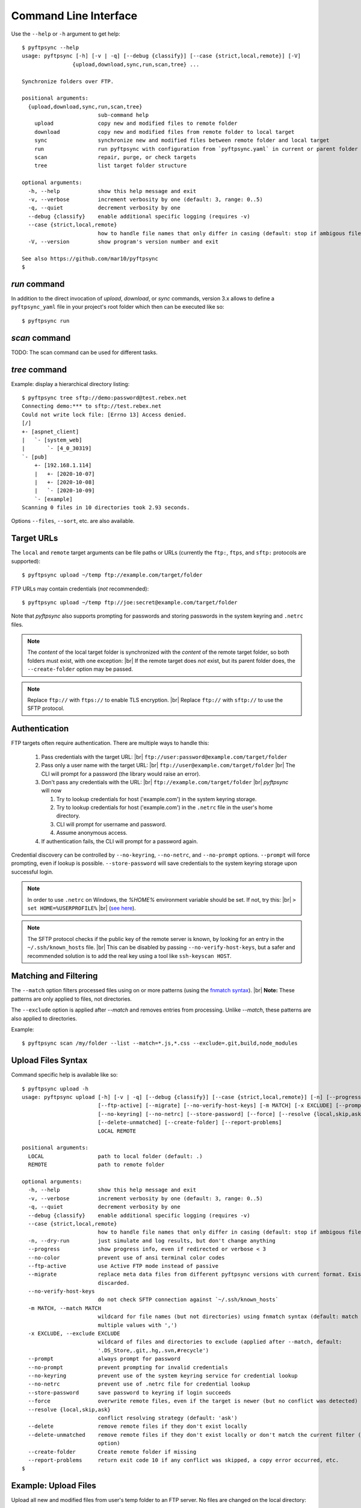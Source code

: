 ======================
Command Line Interface
======================

Use the ``--help`` or ``-h`` argument to get help::

    $ pyftpsync --help
    usage: pyftpsync [-h] [-v | -q] [--debug {classify}] [--case {strict,local,remote}] [-V]
                    {upload,download,sync,run,scan,tree} ...

    Synchronize folders over FTP.

    positional arguments:
      {upload,download,sync,run,scan,tree}
                            sub-command help
        upload              copy new and modified files to remote folder
        download            copy new and modified files from remote folder to local target
        sync                synchronize new and modified files between remote folder and local target
        run                 run pyftpsync with configuration from `pyftpsync.yaml` in current or parent folder
        scan                repair, purge, or check targets
        tree                list target folder structure

    optional arguments:
      -h, --help            show this help message and exit
      -v, --verbose         increment verbosity by one (default: 3, range: 0..5)
      -q, --quiet           decrement verbosity by one
      --debug {classify}    enable additional specific logging (requires -v)
      --case {strict,local,remote}
                            how to handle file names that only differ in casing (default: stop if ambigous files are encountered)
      -V, --version         show program's version number and exit

    See also https://github.com/mar10/pyftpsync
    $


`run` command
-------------

In addition to the direct invocation of `upload`, `download`, or `sync`
commands, version 3.x allows to define a ``pyftpsync_yaml`` file
in your project's root folder which then can be executed like so::

    $ pyftpsync run

.. seealso::
   See :doc:`ug_run` for details.


`scan` command
--------------

TODO: The scan command can be used for different tasks.


`tree` command
--------------

Example: display a hierarchical directory listing::

    $ pyftpsync tree sftp://demo:password@test.rebex.net
    Connecting demo:*** to sftp://test.rebex.net
    Could not write lock file: [Errno 13] Access denied.
    [/]
    +- [aspnet_client]
    |   `- [system_web]
    |       `- [4_0_30319]
    `- [pub]
        +- [192.168.1.114]
        |   +- [2020-10-07]
        |   +- [2020-10-08]
        |   `- [2020-10-09]
        `- [example]
    Scanning 0 files in 10 directories took 2.93 seconds.

Options ``--files``, ``--sort``, etc. are also available.


Target URLs
-----------

The ``local`` and ``remote`` target arguments can be file paths or URLs
(currently the ``ftp:``, ``ftps``, and ``sftp:`` protocols are supported)::

    $ pyftpsync upload ~/temp ftp://example.com/target/folder

FTP URLs may contain credentials (*not* recommended)::

    $ pyftpsync upload ~/temp ftp://joe:secret@example.com/target/folder

Note that `pyftpsync` also supports prompting for passwords and storing
passwords in the system keyring and ``.netrc`` files.

.. note::

  The *content* of the local target folder is synchronized with the *content* of
  the remote target folder, so both folders must exist, with one exception: |br|
  If the remote target does *not* exist, but its parent folder does, the 
  ``--create-folder`` option may be passed.

.. note::

    Replace ``ftp://`` with ``ftps://`` to enable TLS encryption. |br|
    Replace ``ftp://`` with ``sftp://`` to use the SFTP protocol.


Authentication
--------------

FTP targets often require authentication. There are multiple ways to handle
this:

  1. Pass credentials with the target URL: |br|
     ``ftp://user:password@example.com/target/folder``
  2. Pass only a user name with the target URL: |br|
     ``ftp://user@example.com/target/folder`` |br|
     The CLI will prompt for a password (the library would raise an error).
  3. Don't pass any credentials with the URL: |br|
     ``ftp://example.com/target/folder`` |br|
     `pyftpsync` will now

     1. Try to lookup credentials for host ('example.com') in the system
        keyring storage.
     2. Try to lookup credentials for host ('example.com') in the ``.netrc``
        file in the
        user's home directory.
     3. CLI will prompt for username and password.
     4. Assume anonymous access.

  4. If authentication fails, the CLI will prompt for a password again.

Credential discovery can be controlled by ``--no-keyring``, ``--no-netrc``,
and ``--no-prompt`` options.
``--prompt`` will force prompting, even if lookup is possible.
``--store-password`` will save credentials to the system keyring storage upon
successful login.

.. note::

    In order to use ``.netrc`` on Windows, the `%HOME%` environment variable 
    should be set. If not, try this: |br|
    ``> set HOME=%USERPROFILE%`` |br|
    (`see here <https://superuser.com/a/620146>`_).

.. note::

    The SFTP protocol checks if the public key of the remote server is
    known, by looking for an entry in the ``~/.ssh/known_hosts`` file. |br|
    This can be disabled by passing ``--no-verify-host-keys``, but a safer
    and recommended solution is to add the real key using a tool like
    ``ssh-keyscan HOST``.


Matching and Filtering
----------------------

The ``--match`` option filters processed files using on or more patterns
(using the `fnmatch syntax <https://docs.python.org/3/library/fnmatch.html#module-fnmatch>`_). |br|
**Note:**  These patterns are only applied to files, not directories.

The ``--exclude`` option is applied after `--match` and removes entries from
processing. Unlike `--match`, these patterns are also applied to directories.

Example::

    $ pyftpsync scan /my/folder --list --match=*.js,*.css --exclude=.git,build,node_modules


Upload Files Syntax
-------------------

Command specific help is available like so::

    $ pyftpsync upload -h
    usage: pyftpsync upload [-h] [-v | -q] [--debug {classify}] [--case {strict,local,remote}] [-n] [--progress] [--no-color]
                            [--ftp-active] [--migrate] [--no-verify-host-keys] [-m MATCH] [-x EXCLUDE] [--prompt | --no-prompt]
                            [--no-keyring] [--no-netrc] [--store-password] [--force] [--resolve {local,skip,ask}] [--delete]
                            [--delete-unmatched] [--create-folder] [--report-problems]
                            LOCAL REMOTE

    positional arguments:
      LOCAL                 path to local folder (default: .)
      REMOTE                path to remote folder

    optional arguments:
      -h, --help            show this help message and exit
      -v, --verbose         increment verbosity by one (default: 3, range: 0..5)
      -q, --quiet           decrement verbosity by one
      --debug {classify}    enable additional specific logging (requires -v)
      --case {strict,local,remote}
                            how to handle file names that only differ in casing (default: stop if ambigous files are encountered)
      -n, --dry-run         just simulate and log results, but don't change anything
      --progress            show progress info, even if redirected or verbose < 3
      --no-color            prevent use of ansi terminal color codes
      --ftp-active          use Active FTP mode instead of passive
      --migrate             replace meta data files from different pyftpsync versions with current format. Existing data will be
                            discarded.
      --no-verify-host-keys
                            do not check SFTP connection against `~/.ssh/known_hosts`
      -m MATCH, --match MATCH
                            wildcard for file names (but not directories) using fnmatch syntax (default: match all, separate
                            multiple values with ',')
      -x EXCLUDE, --exclude EXCLUDE
                            wildcard of files and directories to exclude (applied after --match, default:
                            '.DS_Store,.git,.hg,.svn,#recycle')
      --prompt              always prompt for password
      --no-prompt           prevent prompting for invalid credentials
      --no-keyring          prevent use of the system keyring service for credential lookup
      --no-netrc            prevent use of .netrc file for credential lookup
      --store-password      save password to keyring if login succeeds
      --force               overwrite remote files, even if the target is newer (but no conflict was detected)
      --resolve {local,skip,ask}
                            conflict resolving strategy (default: 'ask')
      --delete              remove remote files if they don't exist locally
      --delete-unmatched    remove remote files if they don't exist locally or don't match the current filter (implies '--delete'
                            option)
      --create-folder       Create remote folder if missing
      --report-problems     return exit code 10 if any conflict was skipped, a copy error occurred, etc.
    $


Example: Upload Files
---------------------

Upload all new and modified files from user's temp folder to an FTP server.
No files are changed on the local directory::

  $ pyftpsync upload ~/temp ftp://example.com/target/folder

Add the ``--delete`` option to remove all files from the remote target that
don't exist locally::

  $ pyftpsync upload ~/temp ftp://example.com/target/folder --delete

Add the ``--dry-run`` option to switch to DRY-RUN mode, i.e. run in test mode
without modifying files::

  $ pyftpsync upload ~/temp ftp://example.com/target/folder --delete --dry-run

Add one or more  ``-v`` options to increase output verbosity::

  $ pyftpsync upload ~/temp ftp://example.com/target/folder --delete -vv

Mirror current directory to remote folder::

  $ pyftpsync upload . ftp://example.com/target/folder --force --delete --resolve=local


Download Files Syntax
---------------------

This is generally the same as `upload` with swapped targets.


Synchronize Files Syntax
------------------------
::

    $ pyftpsync sync -h
    usage: pyftpsync sync [-h] [-v | -q] [--debug {classify}] [--case {strict,local,remote}] [-n] [--progress] [--no-color]
                          [--ftp-active] [--migrate] [--no-verify-host-keys] [-m MATCH] [-x EXCLUDE] [--prompt | --no-prompt]
                          [--no-keyring] [--no-netrc] [--store-password] [--resolve {old,new,local,remote,skip,ask}]
                          [--create-folder] [--report-problems]
                          LOCAL REMOTE

    positional arguments:
      LOCAL                 path to local folder (default: .)
      REMOTE                path to remote folder

    optional arguments:
      -h, --help            show this help message and exit
      -v, --verbose         increment verbosity by one (default: 3, range: 0..5)
      -q, --quiet           decrement verbosity by one
      --debug {classify}    enable additional specific logging (requires -v)
      --case {strict,local,remote}
                            how to handle file names that only differ in casing (default: stop if ambigous files are encountered)
      -n, --dry-run         just simulate and log results, but don't change anything
      --progress            show progress info, even if redirected or verbose < 3
      --no-color            prevent use of ansi terminal color codes
      --ftp-active          use Active FTP mode instead of passive
      --migrate             replace meta data files from different pyftpsync versions with current format. Existing data will be
                            discarded.
      --no-verify-host-keys
                            do not check SFTP connection against `~/.ssh/known_hosts`
      -m MATCH, --match MATCH
                            wildcard for file names (but not directories) using fnmatch syntax (default: match all, separate
                            multiple values with ',')
      -x EXCLUDE, --exclude EXCLUDE
                            wildcard of files and directories to exclude (applied after --match, default:
                            '.DS_Store,.git,.hg,.svn,#recycle')
      --prompt              always prompt for password
      --no-prompt           prevent prompting for invalid credentials
      --no-keyring          prevent use of the system keyring service for credential lookup
      --no-netrc            prevent use of .netrc file for credential lookup
      --store-password      save password to keyring if login succeeds
      --resolve {old,new,local,remote,skip,ask}
                            conflict resolving strategy (default: 'ask')
      --create-folder       Create remote folder if missing
      --report-problems     return exit code 10 if any conflict was skipped, a copy error occurred, etc.
    $


Example: Synchronize Folders
----------------------------

Two-way synchronization of a local folder with an SFTP server::

  $ pyftpsync sync --store-password --resolve=ask ~/temp sftp://example.com/target/folder

Note that ``sftp:`` protocol was specified to enable SFTP.


Verbosity Level
---------------

The verbosity level can have a value from 0 to 6:

=========  ======  ===========  =============================================
Verbosity  Option  Log level    Remarks
=========  ======  ===========  =============================================
  0        -qqq    CRITICAL     quiet
  1        -qq     ERROR        show errors only
  2        -q      WARN         show conflicts and 1 line summary only
  3                INFO         show write operations
  4        -v      DEBUG        show equal files
  5        -vv     DEBUG        diff-info and benchmark summary
  6        -vvv    DEBUG        show FTP commands
=========  ======  ===========  =============================================


Exit Codes
----------

The CLI returns those exit codes::

     0: OK
     1: Error (network, internal, ...)
     2: CLI syntax error
     3: Aborted by user
    10: Unresolved conflicts remaining (with option --report-problems)
